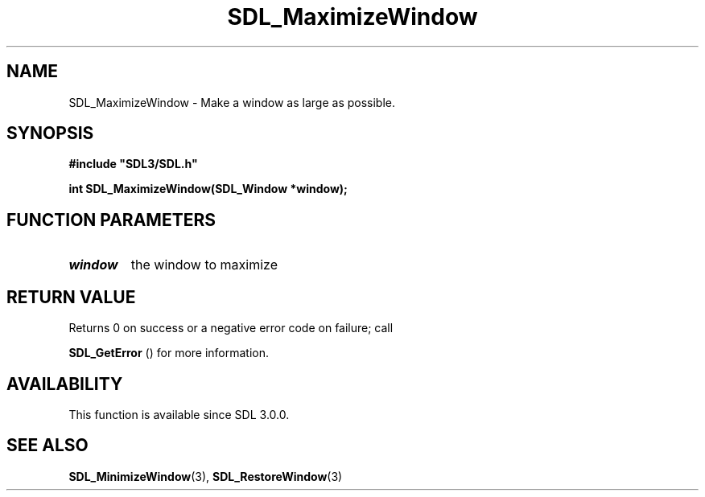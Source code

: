 .\" This manpage content is licensed under Creative Commons
.\"  Attribution 4.0 International (CC BY 4.0)
.\"   https://creativecommons.org/licenses/by/4.0/
.\" This manpage was generated from SDL's wiki page for SDL_MaximizeWindow:
.\"   https://wiki.libsdl.org/SDL_MaximizeWindow
.\" Generated with SDL/build-scripts/wikiheaders.pl
.\"  revision 60dcaff7eb25a01c9c87a5fed335b29a5625b95b
.\" Please report issues in this manpage's content at:
.\"   https://github.com/libsdl-org/sdlwiki/issues/new
.\" Please report issues in the generation of this manpage from the wiki at:
.\"   https://github.com/libsdl-org/SDL/issues/new?title=Misgenerated%20manpage%20for%20SDL_MaximizeWindow
.\" SDL can be found at https://libsdl.org/
.de URL
\$2 \(laURL: \$1 \(ra\$3
..
.if \n[.g] .mso www.tmac
.TH SDL_MaximizeWindow 3 "SDL 3.0.0" "SDL" "SDL3 FUNCTIONS"
.SH NAME
SDL_MaximizeWindow \- Make a window as large as possible\[char46]
.SH SYNOPSIS
.nf
.B #include \(dqSDL3/SDL.h\(dq
.PP
.BI "int SDL_MaximizeWindow(SDL_Window *window);
.fi
.SH FUNCTION PARAMETERS
.TP
.I window
the window to maximize
.SH RETURN VALUE
Returns 0 on success or a negative error code on failure; call

.BR SDL_GetError
() for more information\[char46]

.SH AVAILABILITY
This function is available since SDL 3\[char46]0\[char46]0\[char46]

.SH SEE ALSO
.BR SDL_MinimizeWindow (3),
.BR SDL_RestoreWindow (3)
